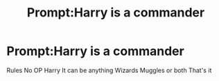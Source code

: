 #+TITLE: Prompt:Harry is a commander

* Prompt:Harry is a commander
:PROPERTIES:
:Author: Fryingcookies
:Score: 0
:DateUnix: 1587738794.0
:DateShort: 2020-Apr-24
:END:
Rules No OP Harry It can be anything Wizards Muggles or both That's it

